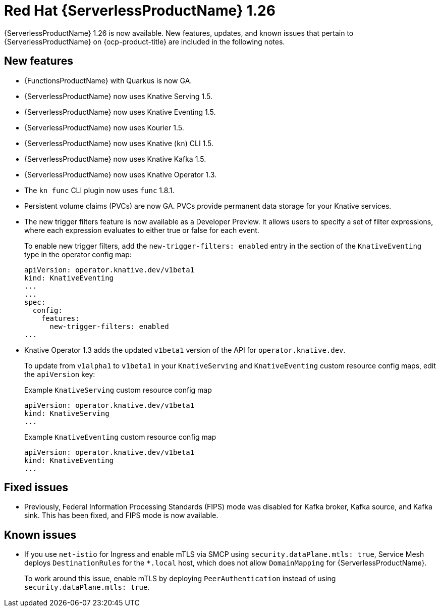 // Module included in the following assemblies
//
// * /serverless/serverless-release-notes.adoc

:_content-type: REFERENCE
[id="serverless-rn-1-26_{context}"]
= Red Hat {ServerlessProductName} 1.26

{ServerlessProductName} 1.26 is now available. New features, updates, and known issues that pertain to {ServerlessProductName} on {ocp-product-title} are included in the following notes.

[id="new-features-1.26_{context}"]
== New features

* {FunctionsProductName} with Quarkus is now GA.
* {ServerlessProductName} now uses Knative Serving 1.5.
* {ServerlessProductName} now uses Knative Eventing 1.5.
* {ServerlessProductName} now uses Kourier 1.5.
* {ServerlessProductName} now uses Knative (`kn`) CLI 1.5.
* {ServerlessProductName} now uses Knative Kafka 1.5.
* {ServerlessProductName} now uses Knative Operator 1.3.
* The `kn func` CLI plugin now uses `func` 1.8.1.

* Persistent volume claims (PVCs) are now GA. PVCs provide permanent data storage for your Knative services.

* The new trigger filters feature is now available as a Developer Preview. It allows users to specify a set of filter expressions, where each expression evaluates to either true or false for each event.
+
To enable new trigger filters, add the `new-trigger-filters: enabled` entry in the section of the `KnativeEventing` type in the operator config map:
+
[source,yaml]
----
apiVersion: operator.knative.dev/v1beta1
kind: KnativeEventing
...
...
spec:
  config:
    features:
      new-trigger-filters: enabled
...
----

* Knative Operator 1.3 adds the updated `v1beta1` version of the API for `operator.knative.dev`.
+
To update from `v1alpha1` to `v1beta1` in your `KnativeServing` and `KnativeEventing` custom resource config maps, edit the `apiVersion` key:
+
.Example `KnativeServing` custom resource config map
[source,yaml]
----
apiVersion: operator.knative.dev/v1beta1
kind: KnativeServing
...
----
+
.Example `KnativeEventing` custom resource config map
[source,yaml]
----
apiVersion: operator.knative.dev/v1beta1
kind: KnativeEventing
...
----

[id="fixed-issues-1.26_{context}"]
== Fixed issues

* Previously, Federal Information Processing Standards (FIPS) mode was disabled for Kafka broker, Kafka source, and Kafka sink. This has been fixed, and FIPS mode is now available.

[id="known-issues-1.26_{context}"]
== Known issues

* If you use `net-istio` for Ingress and enable mTLS via SMCP using `security.dataPlane.mtls: true`, Service Mesh deploys `DestinationRules` for the `*.local` host, which does not allow `DomainMapping` for {ServerlessProductName}.
+
To work around this issue, enable mTLS by deploying `PeerAuthentication` instead of using `security.dataPlane.mtls: true`.
